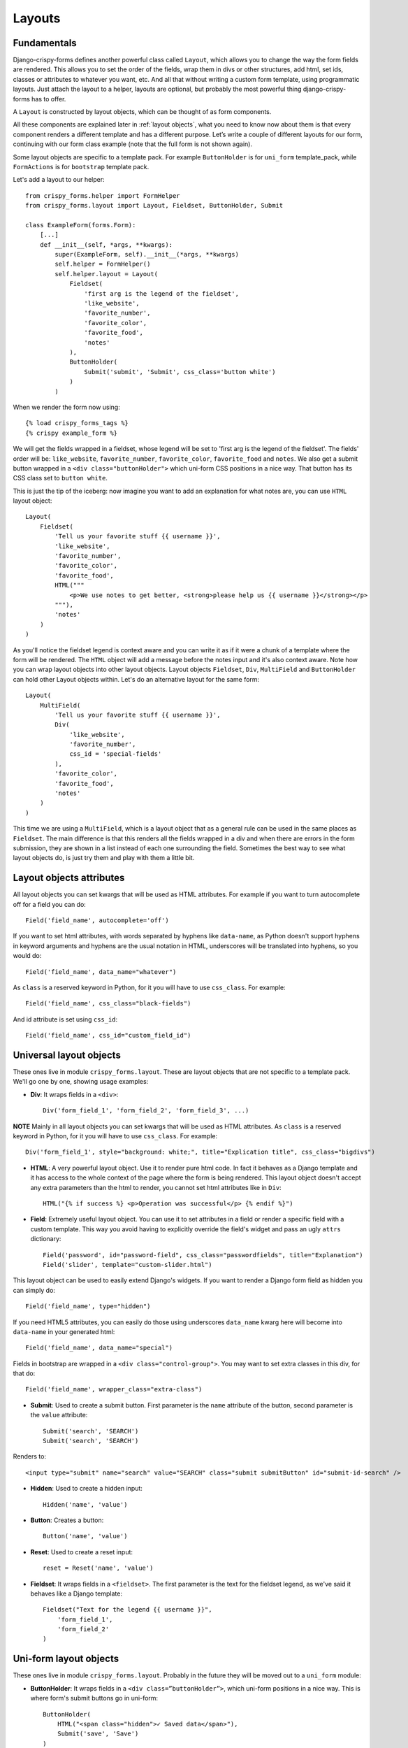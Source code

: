 .. `layouts`:

=======
Layouts
=======

Fundamentals
~~~~~~~~~~~~

Django-crispy-forms defines another powerful class called ``Layout``, which allows you to change the way the form fields are rendered. This allows you to set the order of the fields, wrap them in divs or other structures, add html, set ids, classes or attributes to whatever you want, etc. And all that without writing a custom form template, using programmatic layouts. Just attach the layout to a helper, layouts are optional, but probably the most powerful thing django-crispy-forms has to offer.

A ``Layout`` is constructed by layout objects, which can be thought of as form components.

All these components are explained later in :ref:`layout objects`, what you need to know now about them is that every component renders a different template and has a different purpose. Let’s write a couple of different layouts for our form, continuing with our form class example (note that the full form is not shown again).

Some layout objects are specific to a template pack. For example ``ButtonHolder`` is for ``uni_form`` template_pack, while ``FormActions`` is for ``bootstrap`` template pack.

Let's add a layout to our helper::

    from crispy_forms.helper import FormHelper
    from crispy_forms.layout import Layout, Fieldset, ButtonHolder, Submit

    class ExampleForm(forms.Form):
        [...]
        def __init__(self, *args, **kwargs):
            super(ExampleForm, self).__init__(*args, **kwargs)
            self.helper = FormHelper()
            self.helper.layout = Layout(
                Fieldset(
                    'first arg is the legend of the fieldset',
                    'like_website',
                    'favorite_number',
                    'favorite_color',
                    'favorite_food',
                    'notes'
                ),
                ButtonHolder(
                    Submit('submit', 'Submit', css_class='button white')
                )
            )

When we render the form now using::

    {% load crispy_forms_tags %}
    {% crispy example_form %}

We will get the fields wrapped in a fieldset, whose legend will be set to 'first arg is the legend of the fieldset'. The fields' order will be: ``like_website``, ``favorite_number``, ``favorite_color``, ``favorite_food`` and ``notes``. We also get a submit button wrapped in a ``<div class="buttonHolder">`` which uni-form CSS positions in a nice way. That button has its CSS class set to ``button white``.

This is just the tip of the iceberg: now imagine you want to add an explanation for what notes are, you can use ``HTML`` layout object::

    Layout(
        Fieldset(
            'Tell us your favorite stuff {{ username }}',
            'like_website',
            'favorite_number',
            'favorite_color',
            'favorite_food',
            HTML("""
                <p>We use notes to get better, <strong>please help us {{ username }}</strong></p>
            """),
            'notes'
        )
    )

As you'll notice the fieldset legend is context aware and you can write it as if it were a chunk of a template where the form will be rendered. The ``HTML`` object will add a message before the notes input and it's also context aware. Note how you can wrap layout objects into other layout objects. Layout objects ``Fieldset``, ``Div``, ``MultiField`` and ``ButtonHolder`` can hold other Layout objects within. Let's do an alternative layout for the same form::

    Layout(
        MultiField(
            'Tell us your favorite stuff {{ username }}',
            Div(
                'like_website',
                'favorite_number',
                css_id = 'special-fields'
            ),
            'favorite_color',
            'favorite_food',
            'notes'
        )
    )

This time we are using a ``MultiField``, which is a layout object that as a general rule can be used in the same places as ``Fieldset``. The main difference is that this renders all the fields wrapped in a div and when there are errors in the form submission, they are shown in a list instead of each one surrounding the field. Sometimes the best way to see what layout objects do, is just try them and play with them a little bit.


Layout objects attributes
~~~~~~~~~~~~~~~~~~~~~~~~~

All layout objects you can set kwargs that will be used as HTML attributes. For example if you want to turn autocomplete off for a field you can do::

    Field('field_name', autocomplete='off')

If you want to set html attributes, with words separated by hyphens like ``data-name``, as Python doesn't support hyphens in keyword arguments and hyphens are the usual notation in HTML, underscores will be translated into hyphens, so you would do::

    Field('field_name', data_name="whatever")

As ``class`` is a reserved keyword in Python, for it you will have to use ``css_class``. For example::

    Field('field_name', css_class="black-fields")

And id attribute is set using ``css_id``::

    Field('field_name', css_id="custom_field_id")


.. _`layout objects`:

Universal layout objects
~~~~~~~~~~~~~~~~~~~~~~~~

These ones live in module ``crispy_forms.layout``. These are layout objects that are not specific to a template pack. We'll go one by one, showing usage examples:

- **Div**: It wraps fields in a ``<div>``::

    Div('form_field_1', 'form_field_2', 'form_field_3', ...)

**NOTE** Mainly in all layout objects you can set kwargs that will be used as HTML attributes. As ``class`` is a reserved keyword in Python, for it you will have to use ``css_class``. For example::

    Div('form_field_1', style="background: white;", title="Explication title", css_class="bigdivs")

- **HTML**: A very powerful layout object. Use it to render pure html code. In fact it behaves as a Django template and it has access to the whole context of the page where the form is being rendered. This layout object doesn't accept any extra parameters than the html to render, you cannot set html attributes like in ``Div``::

    HTML("{% if success %} <p>Operation was successful</p> {% endif %}")

- **Field**: Extremely useful layout object. You can use it to set attributes in a field or render a specific field with a custom template. This way you avoid having to explicitly override the field's widget and pass an ugly ``attrs`` dictionary::

    Field('password', id="password-field", css_class="passwordfields", title="Explanation")
    Field('slider', template="custom-slider.html")

This layout object can be used to easily extend Django's widgets. If you want to render a Django form field as hidden you can simply do::

    Field('field_name', type="hidden")

If you need HTML5 attributes, you can easily do those using underscores ``data_name`` kwarg here will become into ``data-name`` in your generated html::

    Field('field_name', data_name="special")

Fields in bootstrap are wrapped in a ``<div class="control-group">``. You may want to set extra classes in this div, for that do::

    Field('field_name', wrapper_class="extra-class")


- **Submit**: Used to create a submit button. First parameter is the ``name`` attribute of the button, second parameter is the ``value`` attribute::

    Submit('search', 'SEARCH')
    Submit('search', 'SEARCH')

Renders to::

    <input type="submit" name="search" value="SEARCH" class="submit submitButton" id="submit-id-search" />

- **Hidden**: Used to create a hidden input::

    Hidden('name', 'value')

- **Button**: Creates a button::

    Button('name', 'value')

- **Reset**: Used to create a reset input::

    reset = Reset('name', 'value')

- **Fieldset**: It wraps fields in a ``<fieldset>``. The first parameter is the text for the fieldset legend, as we've said it behaves like a Django template::

    Fieldset("Text for the legend {{ username }}",
        'form_field_1',
        'form_field_2'
    )


Uni-form layout objects
~~~~~~~~~~~~~~~~~~~~~~~

These ones live in module ``crispy_forms.layout``. Probably in the future they will be moved out to a ``uni_form`` module:

- **ButtonHolder**: It wraps fields in a ``<div class=”buttonHolder”>``, which uni-form positions in a nice way. This is where form's submit buttons go in uni-form::

    ButtonHolder(
        HTML("<span class="hidden">✓ Saved data</span>"),
        Submit('save', 'Save')
    )

- **MultiField**: It wraps fields in a ``<div>`` with a label on top. When there are errors in the form submission it renders them in a list instead of each one surrounding the field::

    MultiField("Text for the label {{ username }}",
        'form_field_1',
        'form_field_2'
    )


Bootstrap Layout objects
~~~~~~~~~~~~~~~~~~~~~~~~

These ones live under module ``crispy_forms.bootstrap``.

- **FormActions**: It wraps fields in a ``<div class="form-actions">``. It is usually used to wrap form's buttons::

    FormActions(
        Submit('save', 'Save changes'),
        Button('cancel', 'Cancel')
    )

.. image:: images/form_actions.png
   :align: center

- **AppendedText**: It renders a bootstrap appended text input. The first parameter is the name of the field to add appended text to, then the appended text which can be HTML like. There is an optional parameter ``active``, by default set to ``False``, that you can set to a boolean to render appended text active::

    AppendedText('field_name', 'appended text to show')
    AppendedText('field_name', '$', active=True)

.. image:: images/appended_text.png
   :align: center

- **PrependedText**: It renders a bootstrap prepended text input. The first parameter is the name of the field to add prepended text to, then the prepended text which can be HTML like. There is an optional parameter ``active``, by default set to ``False``, that you can set to a boolean to render prepended text active::

    PrependedText('field_name', '<b>Prepended text</b> to show')
    PrependedText('field_name', '@', placeholder="username")

.. image:: images/prepended_text.png
   :align: center

- **PrependedAppendedText**: It renders a combined prepended and appended text. The first parameter is the name of the field, then the prepended text and finally the appended text::

    PrependedAppendedText('field_name', '$', '.00'),

.. image:: images/appended_prepended_text.png
   :align: center

- **InlineCheckboxes**: It renders a Django ``forms.MultipleChoiceField`` field using inline checkboxes::

    InlineCheckboxes('field_name')

.. image:: images/inline_checkboxes.png
   :align: center

- **InlineRadios**: It renders a Django ``forms.ChoiceField`` field with its widget set to ``forms.RadioSelect`` using inline radio buttons::

    InlineRadios('field_name')

.. image:: images/inline_radios.jpg
   :align: center

- **StrictButton**: It renders a button using ``<button>`` html, not ``input``. By default ``type`` is set to ``button`` and ``class`` is set to ``btn``::

    StrictButton('Button's content', name="go", value="go", css_class="extra")
    StrictButton('Success', css_class="btn-success")

.. image:: images/strict_button.png
   :align: center

- **FieldWithButtons**: You can create an input connected with buttons::

    FieldWithButtons('field_name', StrictButton("Go!"))

.. image:: images/field_with_buttons.png
   :align: center

- **Tab & TabHolder**: ``Tab`` renders a tab, different tabs need to be wrapped in a ``TabHolder`` for automatic javascript functioning, also you will need ``bootstrap-tab.js`` included in your static files::

    TabHolder(
        Tab('First Tab',
            'field_name_1',
            Div('field_name_2')
        ),
        Tab('Second Tab',
            Field('field_name_3', css_class="extra")
        )
    )

.. image:: images/tab_and_tabholder.jpg
   :align: center

- **Accordion & AccordionGroup**: ``AccordionGroup`` renders an accordion pane, different groups need to be wrapped in an ``Accordion`` for automatic javascript functioning, also you will need ``bootstrap-tab.js`` included in your static files::

    Accordion(
        AccordionGroup('First Group',
            'radio_buttons'
        ),
        Tab('Second Group',
            Field('field_name_3', css_class="extra")
        )
    )

.. image:: images/accordiongroup_and_accordion.jpg
   :align: center


.. _`override templates`:

Overriding layout objects templates
~~~~~~~~~~~~~~~~~~~~~~~~~~~~~~~~~~~

The mentioned set of :ref:`layout objects` has been thoroughly designed to be flexible, standard compatible and support Django form features. Every Layout object is associated to a different template that lives in ``templates/{{ TEMPLATE_PACK_NAME }}/layout/`` directory.

Some advanced users may want to use their own templates, to adapt the layout objects to their use or necessities. There are three ways to override the template that a layout object uses.

- **Globally**: You override the template of the layout object, for all instances of that layout object you use::

    from crispy_forms.layout import Div
    Div.template = 'my_div_template.html'

- **Individually**: You can override the template for a specific layout object in a layout::

    Layout(
        Div(
            'field1',
            'field2',
            template='my_div_template.html'
        )
    )

- **Overriding templates directory**: This means mimicking crispy-forms directory structure into your project and then copying the templates that you want to override there, finally editing those copies. If you are using this approach it's better to just copy and edit templates you will customize instead of all.


Overriding project templates
~~~~~~~~~~~~~~~~~~~~~~~~~~~~

You need to differentiate between layout objects' templates and django-crispy-forms templates. There are some templates that live in ``templates/{{ TEMPLATE_PACK_NAME }}`` that define the form/formset structure, how a field or errors are rendered, etc. They add very little logic and are pretty much basic wrappers for the rest of django-crispy-forms power. To override these ones you have two options:

- **template** and **field_template** attributes in ``FormHelper``: Since version 1.3.0 you can override the form/formset template and the field template using helper attributes, see section :ref:`helper attributes`. With this you can change one specific form or all your project forms (creating a custom FormHelper base class for example).

- **Overriding templates directory**: This works the same as explained in section :ref:`override templates`. If you are adapting crispy-forms templates to a popular open source template pack you use, submit it so more people can benefit from it.

- **Creating a TEMPLATE PACK**: You maybe want to use crispy-forms with you favorite CSS framework or your Company's CSS. For doing so, you will need to be quite familiar with crispy-forms, layout objects and their templates. You will probably want to start off with one of the existing template packs, probably ``bootstrap``. Imagine your template pack is named ``chocolate``, that means you probably want your root directory named the same way. For using your template pack, you will have to set ``CRISPY_TEMPLATE_PACK = 'chocolate'`` variable in your settings file and also set ``CRISPY_ALLOWED_TEMPLATE_PACKS = ('bootstrap', 'chocolate')``. This way crispy-forms will know you want to use your own template pack, which is an allowed one and where to look for it.

.. _`django-uni-form-contrib`: https://github.com/kennethlove/django-uni-form-contrib
.. _`Bootstrap`: https://github.com/twitter/bootstrap


Creating your own layout objects
~~~~~~~~~~~~~~~~~~~~~~~~~~~~~~~~

The :ref:`layout objects` bundled with django-crispy-forms are a set of the most seen components that build a form. You will probably be able to do anything you need combining them. Anyway, you may want to create your own components, for doing that, you will need a good grasp of django-crispy-forms. Every layout object must have a method called ``render``. Its prototype should be::

    def render(self, form, form_style, context):

The official layout objects live in ``layout.py`` and ``bootstrap.py``, you may want to have a look at them to fully understand how to proceed. But in general terms, a layout object is a template rendered with some parameters passed.

If you come up with a good idea and design a layout object you think others could benefit from, please open an issue or send a pull request, so django-crispy-forms gets better.


Composing layouts
~~~~~~~~~~~~~~~~~

Imagine you have several forms that share a big chunk of the same layout. There is a easy way you can create a ``Layout``, reuse and extend it. You can have a ``Layout`` as a component of another ``Layout``. You can build that common chunk, different ways. As a separate class::

    class CommonLayout(Layout):
        def __init__(self, *args, **kwargs):
            super(CommonLayout, self).__init__(
                MultiField("User data",
                    'username',
                    'lastname',
                    'age'
                )
            )

Maybe an object instance is good enough::

    common_layout = Layout(
        MultiField("User data",
            'username',
            'lastname',
            'age'
        )
    )

Then you can do::

    helper.layout = Layout(
        CommonLayout(),
        Div(
            'favorite_food',
            'favorite_bread',
            css_id = 'favorite-stuff'
        )
    )

Or::

    helper.layout = Layout(
        common_layout,
        Div(
            'professional_interests',
            'job_description',
        )
    )

We have defined a layout and used it as a chunk of another layout, which means that those two layouts will start the same way and then extend the layout in different ways.

